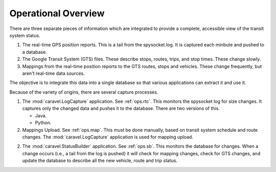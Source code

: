 Operational Overview
=======================

There are three separate pieces of information which are integrated to
provide a complete, accessible view of the transit system status.

1.  The real-time GPS position reports.  This is a tail from the spysocket.log.
    It is captured each minbute and pushed to a database.

2.  The Google Transit System (GTS) files.  These describe stops, routes,
    trips, and stop times.  These change slowly.

3.  Mappings from the real-time position reports to the GTS routes,
    stops and vehicles.  These change frequently, but aren't real-time
    data sources.

The objective is to integrate this data into a single database so that
various applications can extract it and use it.

Because of the variety of origins, there are several capture processes.

1.  The :mod:`caravel.LogCapture` application.  See :ref:`ops.rtc`.
    This monitors the spysocket log for size changes.
    It captures only the changed data and pushes it to the database.
    There are two versions of this.

    -   Java.

    -   Python.

2.  Mappings Upload.  See :ref:`ops.map`.  This must be done manually,
    based on transit system schedule and route changes.  The
    :mod:`caravel.LogCapture` application is used for mapping upload.

2.  The :mod:`caravel.StatusBuilder` application.  See :ref:`ops.sb`.
    This monitors the database for changes.
    When a change occurs (i.e., a tail from the log is pushed) it will
    check for mapping changes, check for GTS changes, and update the database
    to describe all the new vehicle, route and trip status.